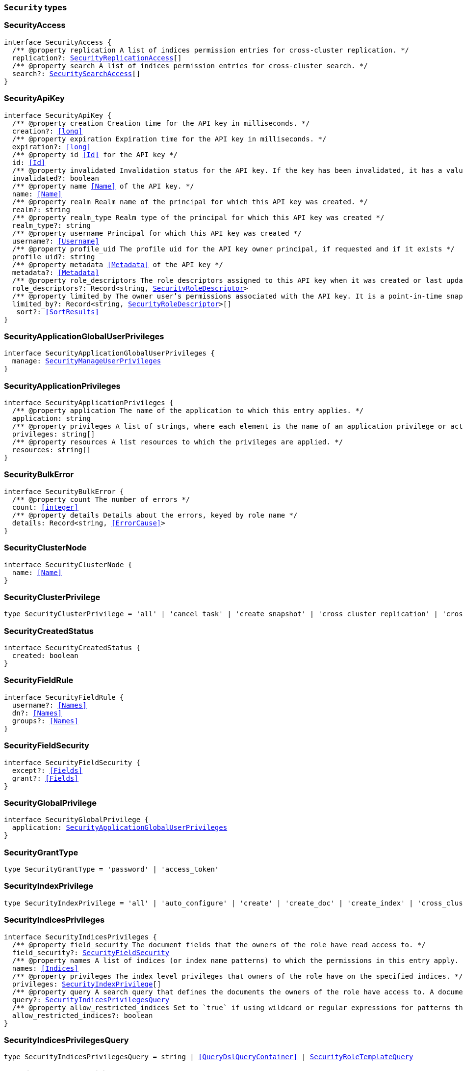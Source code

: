 [[reference-shared-types-security-types]]

=== `Security` types

////////
===========================================================================================================================
||                                                                                                                       ||
||                                                                                                                       ||
||                                                                                                                       ||
||        ██████╗ ███████╗ █████╗ ██████╗ ███╗   ███╗███████╗                                                            ||
||        ██╔══██╗██╔════╝██╔══██╗██╔══██╗████╗ ████║██╔════╝                                                            ||
||        ██████╔╝█████╗  ███████║██║  ██║██╔████╔██║█████╗                                                              ||
||        ██╔══██╗██╔══╝  ██╔══██║██║  ██║██║╚██╔╝██║██╔══╝                                                              ||
||        ██║  ██║███████╗██║  ██║██████╔╝██║ ╚═╝ ██║███████╗                                                            ||
||        ╚═╝  ╚═╝╚══════╝╚═╝  ╚═╝╚═════╝ ╚═╝     ╚═╝╚══════╝                                                            ||
||                                                                                                                       ||
||                                                                                                                       ||
||    This file is autogenerated, DO NOT send pull requests that changes this file directly.                             ||
||    You should update the script that does the generation, which can be found in:                                      ||
||    https://github.com/elastic/elastic-client-generator-js                                                             ||
||                                                                                                                       ||
||    You can run the script with the following command:                                                                 ||
||       npm run elasticsearch -- --version <version>                                                                    ||
||                                                                                                                       ||
||                                                                                                                       ||
||                                                                                                                       ||
===========================================================================================================================
////////
++++
<style>
.lang-ts a.xref {
  text-decoration: underline !important;
}
</style>
++++


[discrete]
[[SecurityAccess]]
=== SecurityAccess

[source,ts,subs=+macros]
----
interface SecurityAccess {
  pass:[/**] @property replication A list of indices permission entries for cross-cluster replication. */
  replication?: <<SecurityReplicationAccess>>[]
  pass:[/**] @property search A list of indices permission entries for cross-cluster search. */
  search?: <<SecuritySearchAccess>>[]
}
----


[discrete]
[[SecurityApiKey]]
=== SecurityApiKey

[source,ts,subs=+macros]
----
interface SecurityApiKey {
  pass:[/**] @property creation Creation time for the API key in milliseconds. */
  creation?: <<long>>
  pass:[/**] @property expiration Expiration time for the API key in milliseconds. */
  expiration?: <<long>>
  pass:[/**] @property id <<Id>> for the API key */
  id: <<Id>>
  pass:[/**] @property invalidated Invalidation status for the API key. If the key has been invalidated, it has a value of `true`. Otherwise, it is `false`. */
  invalidated?: boolean
  pass:[/**] @property name <<Name>> of the API key. */
  name: <<Name>>
  pass:[/**] @property realm Realm name of the principal for which this API key was created. */
  realm?: string
  pass:[/**] @property realm_type Realm type of the principal for which this API key was created */
  realm_type?: string
  pass:[/**] @property username Principal for which this API key was created */
  username?: <<Username>>
  pass:[/**] @property profile_uid The profile uid for the API key owner principal, if requested and if it exists */
  profile_uid?: string
  pass:[/**] @property metadata <<Metadata>> of the API key */
  metadata?: <<Metadata>>
  pass:[/**] @property role_descriptors The role descriptors assigned to this API key when it was created or last updated. An empty role descriptor means the API key inherits the owner user’s permissions. */
  role_descriptors?: Record<string, <<SecurityRoleDescriptor>>>
  pass:[/**] @property limited_by The owner user’s permissions associated with the API key. It is a point-in-time snapshot captured at creation and subsequent updates. An API key’s effective permissions are an intersection of its assigned privileges and the owner user’s permissions. */
  limited_by?: Record<string, <<SecurityRoleDescriptor>>>[]
  _sort?: <<SortResults>>
}
----


[discrete]
[[SecurityApplicationGlobalUserPrivileges]]
=== SecurityApplicationGlobalUserPrivileges

[source,ts,subs=+macros]
----
interface SecurityApplicationGlobalUserPrivileges {
  manage: <<SecurityManageUserPrivileges>>
}
----


[discrete]
[[SecurityApplicationPrivileges]]
=== SecurityApplicationPrivileges

[source,ts,subs=+macros]
----
interface SecurityApplicationPrivileges {
  pass:[/**] @property application The name of the application to which this entry applies. */
  application: string
  pass:[/**] @property privileges A list of strings, where each element is the name of an application privilege or action. */
  privileges: string[]
  pass:[/**] @property resources A list resources to which the privileges are applied. */
  resources: string[]
}
----


[discrete]
[[SecurityBulkError]]
=== SecurityBulkError

[source,ts,subs=+macros]
----
interface SecurityBulkError {
  pass:[/**] @property count The number of errors */
  count: <<integer>>
  pass:[/**] @property details Details about the errors, keyed by role name */
  details: Record<string, <<ErrorCause>>>
}
----


[discrete]
[[SecurityClusterNode]]
=== SecurityClusterNode

[source,ts,subs=+macros]
----
interface SecurityClusterNode {
  name: <<Name>>
}
----


[discrete]
[[SecurityClusterPrivilege]]
=== SecurityClusterPrivilege

[source,ts,subs=+macros]
----
type SecurityClusterPrivilege = 'all' | 'cancel_task' | 'create_snapshot' | 'cross_cluster_replication' | 'cross_cluster_search' | 'delegate_pki' | 'grant_api_key' | 'manage' | 'manage_api_key' | 'manage_autoscaling' | 'manage_behavioral_analytics' | 'manage_ccr' | 'manage_data_frame_transforms' | 'manage_data_stream_global_retention' | 'manage_enrich' | 'manage_ilm' | 'manage_index_templates' | 'manage_inference' | 'manage_ingest_pipelines' | 'manage_logstash_pipelines' | 'manage_ml' | 'manage_oidc' | 'manage_own_api_key' | 'manage_pipeline' | 'manage_rollup' | 'manage_saml' | 'manage_search_application' | 'manage_search_query_rules' | 'manage_search_synonyms' | 'manage_security' | 'manage_service_account' | 'manage_slm' | 'manage_token' | 'manage_transform' | 'manage_user_profile' | 'manage_watcher' | 'monitor' | 'monitor_data_frame_transforms' | 'monitor_data_stream_global_retention' | 'monitor_enrich' | 'monitor_inference' | 'monitor_ml' | 'monitor_rollup' | 'monitor_snapshot' | 'monitor_text_structure' | 'monitor_transform' | 'monitor_watcher' | 'none' | 'post_behavioral_analytics_event' | 'read_ccr' | 'read_fleet_secrets' | 'read_ilm' | 'read_pipeline' | 'read_security' | 'read_slm' | 'transport_client' | 'write_connector_secrets' | 'write_fleet_secrets' | string
----


[discrete]
[[SecurityCreatedStatus]]
=== SecurityCreatedStatus

[source,ts,subs=+macros]
----
interface SecurityCreatedStatus {
  created: boolean
}
----


[discrete]
[[SecurityFieldRule]]
=== SecurityFieldRule

[source,ts,subs=+macros]
----
interface SecurityFieldRule {
  username?: <<Names>>
  dn?: <<Names>>
  groups?: <<Names>>
}
----


[discrete]
[[SecurityFieldSecurity]]
=== SecurityFieldSecurity

[source,ts,subs=+macros]
----
interface SecurityFieldSecurity {
  except?: <<Fields>>
  grant?: <<Fields>>
}
----


[discrete]
[[SecurityGlobalPrivilege]]
=== SecurityGlobalPrivilege

[source,ts,subs=+macros]
----
interface SecurityGlobalPrivilege {
  application: <<SecurityApplicationGlobalUserPrivileges>>
}
----


[discrete]
[[SecurityGrantType]]
=== SecurityGrantType

[source,ts,subs=+macros]
----
type SecurityGrantType = 'password' | 'access_token'
----


[discrete]
[[SecurityIndexPrivilege]]
=== SecurityIndexPrivilege

[source,ts,subs=+macros]
----
type SecurityIndexPrivilege = 'all' | 'auto_configure' | 'create' | 'create_doc' | 'create_index' | 'cross_cluster_replication' | 'cross_cluster_replication_internal' | 'delete' | 'delete_index' | 'index' | 'maintenance' | 'manage' | 'manage_data_stream_lifecycle' | 'manage_follow_index' | 'manage_ilm' | 'manage_leader_index' | 'monitor' | 'none' | 'read' | 'read_cross_cluster' | 'view_index_metadata' | 'write' | string
----


[discrete]
[[SecurityIndicesPrivileges]]
=== SecurityIndicesPrivileges

[source,ts,subs=+macros]
----
interface SecurityIndicesPrivileges {
  pass:[/**] @property field_security The document fields that the owners of the role have read access to. */
  field_security?: <<SecurityFieldSecurity>>
  pass:[/**] @property names A list of indices (or index name patterns) to which the permissions in this entry apply. */
  names: <<Indices>>
  pass:[/**] @property privileges The index level privileges that owners of the role have on the specified indices. */
  privileges: <<SecurityIndexPrivilege>>[]
  pass:[/**] @property query A search query that defines the documents the owners of the role have access to. A document within the specified indices must match this query for it to be accessible by the owners of the role. */
  query?: <<SecurityIndicesPrivilegesQuery>>
  pass:[/**] @property allow_restricted_indices Set to `true` if using wildcard or regular expressions for patterns that cover restricted indices. Implicitly, restricted indices have limited privileges that can cause pattern tests to fail. If restricted indices are explicitly included in the `names` list, Elasticsearch checks privileges against these indices regardless of the value set for `allow_restricted_indices`. */
  allow_restricted_indices?: boolean
}
----


[discrete]
[[SecurityIndicesPrivilegesQuery]]
=== SecurityIndicesPrivilegesQuery

[source,ts,subs=+macros]
----
type SecurityIndicesPrivilegesQuery = string | <<QueryDslQueryContainer>> | <<SecurityRoleTemplateQuery>>
----


[discrete]
[[SecurityManageUserPrivileges]]
=== SecurityManageUserPrivileges

[source,ts,subs=+macros]
----
interface SecurityManageUserPrivileges {
  applications: string[]
}
----


[discrete]
[[SecurityRealmInfo]]
=== SecurityRealmInfo

[source,ts,subs=+macros]
----
interface SecurityRealmInfo {
  name: <<Name>>
  type: string
}
----


[discrete]
[[SecurityRemoteIndicesPrivileges]]
=== SecurityRemoteIndicesPrivileges

[source,ts,subs=+macros]
----
interface SecurityRemoteIndicesPrivileges {
  pass:[/**] @property clusters A list of cluster aliases to which the permissions in this entry apply. */
  clusters: <<Names>>
  pass:[/**] @property field_security The document fields that the owners of the role have read access to. */
  field_security?: <<SecurityFieldSecurity>>
  pass:[/**] @property names A list of indices (or index name patterns) to which the permissions in this entry apply. */
  names: <<Indices>>
  pass:[/**] @property privileges The index level privileges that owners of the role have on the specified indices. */
  privileges: <<SecurityIndexPrivilege>>[]
  pass:[/**] @property query A search query that defines the documents the owners of the role have access to. A document within the specified indices must match this query for it to be accessible by the owners of the role. */
  query?: <<SecurityIndicesPrivilegesQuery>>
  pass:[/**] @property allow_restricted_indices Set to `true` if using wildcard or regular expressions for patterns that cover restricted indices. Implicitly, restricted indices have limited privileges that can cause pattern tests to fail. If restricted indices are explicitly included in the `names` list, Elasticsearch checks privileges against these indices regardless of the value set for `allow_restricted_indices`. */
  allow_restricted_indices?: boolean
}
----


[discrete]
[[SecurityReplicationAccess]]
=== SecurityReplicationAccess

[source,ts,subs=+macros]
----
interface SecurityReplicationAccess {
  pass:[/**] @property names A list of indices (or index name patterns) to which the permissions in this entry apply. */
  names: <<IndexName>>[]
}
----


[discrete]
[[SecurityRoleDescriptor]]
=== SecurityRoleDescriptor

[source,ts,subs=+macros]
----
interface SecurityRoleDescriptor {
  pass:[/**] @property cluster A list of cluster privileges. These privileges define the cluster level actions that API keys are able to execute. */
  cluster?: <<SecurityClusterPrivilege>>[]
  pass:[/**] @property indices A list of indices permissions entries. */
  indices?: <<SecurityIndicesPrivileges>>[]
  pass:[/**] @property index A list of indices permissions entries. */
  index?: <<SecurityIndicesPrivileges>>[]
  pass:[/**] @property global An object defining global privileges. A global privilege is a form of cluster privilege that is request-aware. Support for global privileges is currently limited to the management of application privileges. */
  global?: <<SecurityGlobalPrivilege>>[] | <<SecurityGlobalPrivilege>>
  pass:[/**] @property applications A list of application privilege entries */
  applications?: <<SecurityApplicationPrivileges>>[]
  pass:[/**] @property metadata Optional meta-data. Within the metadata object, keys that begin with `_` are reserved for system usage. */
  metadata?: <<Metadata>>
  pass:[/**] @property run_as A list of users that the API keys can impersonate. *Note*: in Serverless, the run-as feature is disabled. For API compatibility, you can still specify an empty `run_as` field, but a non-empty list will be rejected. */
  run_as?: string[]
  pass:[/**] @property description Optional description of the role descriptor */
  description?: string
  transient_metadata?: Record<string, any>
}
----


[discrete]
[[SecurityRoleDescriptorRead]]
=== SecurityRoleDescriptorRead

[source,ts,subs=+macros]
----
interface SecurityRoleDescriptorRead {
  pass:[/**] @property cluster A list of cluster privileges. These privileges define the cluster level actions that API keys are able to execute. */
  cluster: <<SecurityClusterPrivilege>>[]
  pass:[/**] @property indices A list of indices permissions entries. */
  indices: <<SecurityIndicesPrivileges>>[]
  pass:[/**] @property index A list of indices permissions entries. */
  index: <<SecurityIndicesPrivileges>>[]
  pass:[/**] @property global An object defining global privileges. A global privilege is a form of cluster privilege that is request-aware. Support for global privileges is currently limited to the management of application privileges. */
  global?: <<SecurityGlobalPrivilege>>[] | <<SecurityGlobalPrivilege>>
  pass:[/**] @property applications A list of application privilege entries */
  applications?: <<SecurityApplicationPrivileges>>[]
  pass:[/**] @property metadata Optional meta-data. Within the metadata object, keys that begin with `_` are reserved for system usage. */
  metadata?: <<Metadata>>
  pass:[/**] @property run_as A list of users that the API keys can impersonate. */
  run_as?: string[]
  pass:[/**] @property description Optional description of the role descriptor */
  description?: string
  transient_metadata?: Record<string, any>
}
----


[discrete]
[[SecurityRoleMapping]]
=== SecurityRoleMapping

[source,ts,subs=+macros]
----
interface SecurityRoleMapping {
  enabled: boolean
  metadata: <<Metadata>>
  roles?: string[]
  role_templates?: <<SecurityRoleTemplate>>[]
  rules: <<SecurityRoleMappingRule>>
}
----


[discrete]
[[SecurityRoleMappingRule]]
=== SecurityRoleMappingRule

[source,ts,subs=+macros]
----
interface SecurityRoleMappingRule {
  any?: <<SecurityRoleMappingRule>>[]
  all?: <<SecurityRoleMappingRule>>[]
  field?: <<SecurityFieldRule>>
  except?: <<SecurityRoleMappingRule>>
}
----


[discrete]
[[SecurityRoleTemplate]]
=== SecurityRoleTemplate

[source,ts,subs=+macros]
----
interface SecurityRoleTemplate {
  format?: <<SecurityTemplateFormat>>
  template: <<Script>> | string
}
----


[discrete]
[[SecurityRoleTemplateInlineQuery]]
=== SecurityRoleTemplateInlineQuery

[source,ts,subs=+macros]
----
type SecurityRoleTemplateInlineQuery = string | <<QueryDslQueryContainer>>
----


[discrete]
[[SecurityRoleTemplateQuery]]
=== SecurityRoleTemplateQuery

[source,ts,subs=+macros]
----
interface SecurityRoleTemplateQuery {
  pass:[/**] @property template When you create a role, you can specify a query that defines the document level security permissions. You can optionally use Mustache templates in the role query to insert the username of the current authenticated user into the role. Like other places in Elasticsearch that support templating or scripting, you can specify inline, stored, or file-based templates and define custom parameters. You access the details for the current authenticated user through the _user parameter. */
  template?: <<SecurityRoleTemplateScript>> | <<SecurityRoleTemplateInlineQuery>>
}
----


[discrete]
[[SecurityRoleTemplateScript]]
=== SecurityRoleTemplateScript

[source,ts,subs=+macros]
----
interface SecurityRoleTemplateScript {
  source?: <<SecurityRoleTemplateInlineQuery>>
  pass:[/**] @property id The `id` for a stored script. */
  id?: <<Id>>
  pass:[/**] @property params Specifies any named parameters that are passed into the script as variables. Use parameters instead of hard-coded values to decrease compile time. */
  params?: Record<string, any>
  pass:[/**] @property lang Specifies the language the script is written in. */
  lang?: <<ScriptLanguage>>
  options?: Record<string, string>
}
----


[discrete]
[[SecuritySearchAccess]]
=== SecuritySearchAccess

[source,ts,subs=+macros]
----
interface SecuritySearchAccess {
  pass:[/**] @property field_security The document fields that the owners of the role have read access to. */
  field_security?: <<SecurityFieldSecurity>>
  pass:[/**] @property names A list of indices (or index name patterns) to which the permissions in this entry apply. */
  names: <<IndexName>>[]
  pass:[/**] @property query A search query that defines the documents the owners of the role have access to. A document within the specified indices must match this query for it to be accessible by the owners of the role. */
  query?: <<SecurityIndicesPrivilegesQuery>>
  pass:[/**] @property allow_restricted_indices Set to `true` if using wildcard or regular expressions for patterns that cover restricted indices. Implicitly, restricted indices have limited privileges that can cause pattern tests to fail. If restricted indices are explicitly included in the `names` list, Elasticsearch checks privileges against these indices regardless of the value set for `allow_restricted_indices`. */
  allow_restricted_indices?: boolean
}
----


[discrete]
[[SecurityTemplateFormat]]
=== SecurityTemplateFormat

[source,ts,subs=+macros]
----
type SecurityTemplateFormat = 'string' | 'json'
----


[discrete]
[[SecurityUser]]
=== SecurityUser

[source,ts,subs=+macros]
----
interface SecurityUser {
  email?: string | null
  full_name?: <<Name>> | null
  metadata: <<Metadata>>
  roles: string[]
  username: <<Username>>
  enabled: boolean
  profile_uid?: <<SecurityUserProfileId>>
}
----


[discrete]
[[SecurityUserIndicesPrivileges]]
=== SecurityUserIndicesPrivileges

[source,ts,subs=+macros]
----
interface SecurityUserIndicesPrivileges {
  pass:[/**] @property field_security The document fields that the owners of the role have read access to. */
  field_security?: <<SecurityFieldSecurity>>[]
  pass:[/**] @property names A list of indices (or index name patterns) to which the permissions in this entry apply. */
  names: <<Indices>>
  pass:[/**] @property privileges The index level privileges that owners of the role have on the specified indices. */
  privileges: <<SecurityIndexPrivilege>>[]
  pass:[/**] @property query Search queries that define the documents the user has access to. A document within the specified indices must match these queries for it to be accessible by the owners of the role. */
  query?: <<SecurityIndicesPrivilegesQuery>>[]
  pass:[/**] @property allow_restricted_indices Set to `true` if using wildcard or regular expressions for patterns that cover restricted indices. Implicitly, restricted indices have limited privileges that can cause pattern tests to fail. If restricted indices are explicitly included in the `names` list, Elasticsearch checks privileges against these indices regardless of the value set for `allow_restricted_indices`. */
  allow_restricted_indices: boolean
}
----


[discrete]
[[SecurityUserProfile]]
=== SecurityUserProfile

[source,ts,subs=+macros]
----
interface SecurityUserProfile {
  uid: <<SecurityUserProfileId>>
  user: <<SecurityUserProfileUser>>
  data: Record<string, any>
  labels: Record<string, any>
  enabled?: boolean
}
----


[discrete]
[[SecurityUserProfileHitMetadata]]
=== SecurityUserProfileHitMetadata

[source,ts,subs=+macros]
----
interface SecurityUserProfileHitMetadata {
  _primary_term: <<long>>
  _seq_no: <<SequenceNumber>>
}
----


[discrete]
[[SecurityUserProfileId]]
=== SecurityUserProfileId

[source,ts,subs=+macros]
----
type SecurityUserProfileId = string
----


[discrete]
[[SecurityUserProfileUser]]
=== SecurityUserProfileUser

[source,ts,subs=+macros]
----
interface SecurityUserProfileUser {
  email?: string | null
  full_name?: <<Name>> | null
  realm_name: <<Name>>
  realm_domain?: <<Name>>
  roles: string[]
  username: <<Username>>
}
----


[discrete]
[[SecurityUserProfileWithMetadata]]
=== SecurityUserProfileWithMetadata

[source,ts,subs=+macros]
----
interface SecurityUserProfileWithMetadata extends <<SecurityUserProfile>> {
  last_synchronized: <<long>>
  _doc: <<SecurityUserProfileHitMetadata>>
}
----


